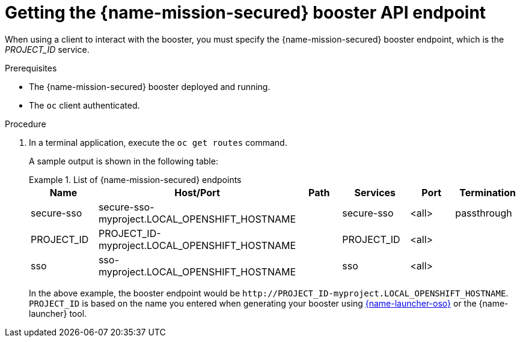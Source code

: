 
[id='getting-the-secured-booster-api-endpoint_{context}']
= Getting the {name-mission-secured} booster API endpoint

When using a client to interact with the booster, you must specify the {name-mission-secured} booster endpoint, which is the _PROJECT_ID_ service.

.Prerequisites

* The {name-mission-secured} booster deployed and running.
* The `oc` client authenticated.

.Procedure
. In a terminal application, execute the `oc get routes` command.
+
--
A sample output is shown in the following table:

.List of {name-mission-secured} endpoints
====
[width="100%",options="header"]
|===
| Name | Host/Port | Path | Services | Port | Termination
| secure-sso
| secure-sso-myproject.LOCAL_OPENSHIFT_HOSTNAME
|
| secure-sso
| <all>
| passthrough

| PROJECT_ID
| PROJECT_ID-myproject.LOCAL_OPENSHIFT_HOSTNAME
|
| PROJECT_ID
| <all>
|

| sso
| sso-myproject.LOCAL_OPENSHIFT_HOSTNAME
|
| sso
| <all>
|
|===
====
--
+
In the above example, the booster endpoint would be `\http://PROJECT_ID-myproject.LOCAL_OPENSHIFT_HOSTNAME`.
`PROJECT_ID` is based on the name you entered when generating your booster using link:{link-launcher-oso}[{name-launcher-oso}] or the {name-launcher} tool.
